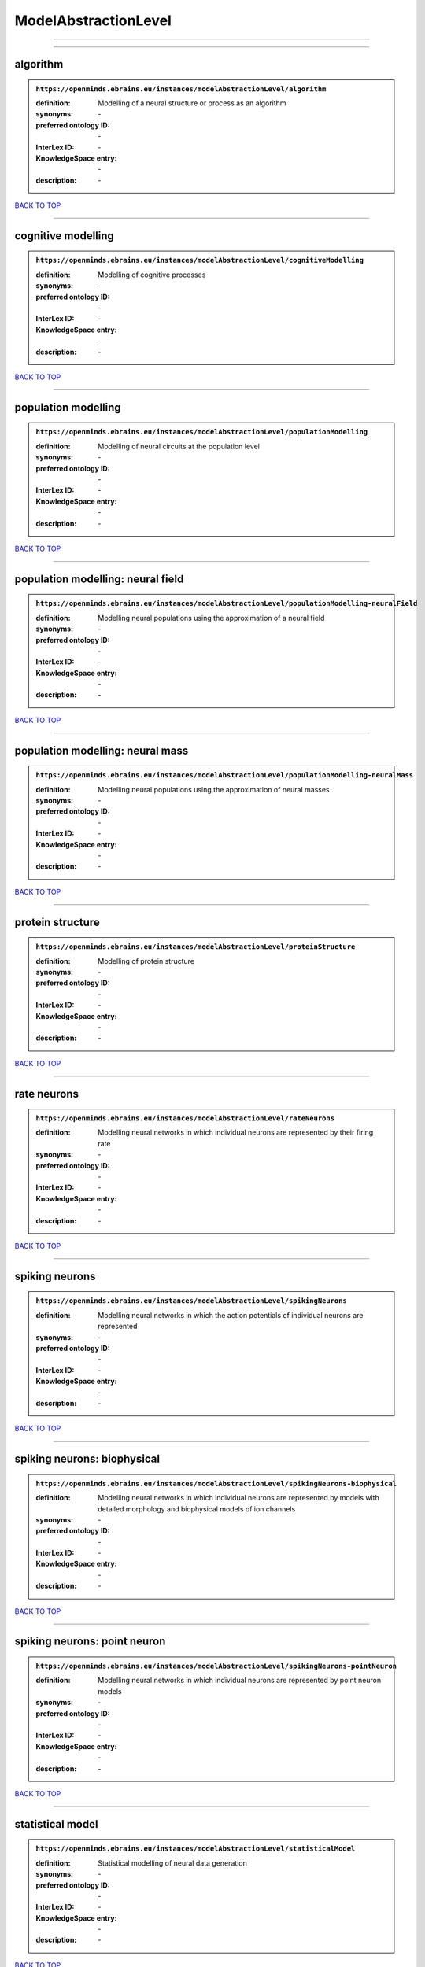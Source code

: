 #####################
ModelAbstractionLevel
#####################

------------

------------

algorithm
---------

.. admonition:: ``https://openminds.ebrains.eu/instances/modelAbstractionLevel/algorithm``

   :definition: Modelling of a neural structure or process as an algorithm
   :synonyms: \-
   :preferred ontology ID: \-
   :InterLex ID: \-
   :KnowledgeSpace entry: \-
   :description: \-

`BACK TO TOP <ModelAbstractionLevel_>`_

------------

cognitive modelling
-------------------

.. admonition:: ``https://openminds.ebrains.eu/instances/modelAbstractionLevel/cognitiveModelling``

   :definition: Modelling of cognitive processes
   :synonyms: \-
   :preferred ontology ID: \-
   :InterLex ID: \-
   :KnowledgeSpace entry: \-
   :description: \-

`BACK TO TOP <ModelAbstractionLevel_>`_

------------

population modelling
--------------------

.. admonition:: ``https://openminds.ebrains.eu/instances/modelAbstractionLevel/populationModelling``

   :definition: Modelling of neural circuits at the population level
   :synonyms: \-
   :preferred ontology ID: \-
   :InterLex ID: \-
   :KnowledgeSpace entry: \-
   :description: \-

`BACK TO TOP <ModelAbstractionLevel_>`_

------------

population modelling: neural field
----------------------------------

.. admonition:: ``https://openminds.ebrains.eu/instances/modelAbstractionLevel/populationModelling-neuralField``

   :definition: Modelling neural populations using the approximation of a neural field
   :synonyms: \-
   :preferred ontology ID: \-
   :InterLex ID: \-
   :KnowledgeSpace entry: \-
   :description: \-

`BACK TO TOP <ModelAbstractionLevel_>`_

------------

population modelling: neural mass
---------------------------------

.. admonition:: ``https://openminds.ebrains.eu/instances/modelAbstractionLevel/populationModelling-neuralMass``

   :definition: Modelling neural populations using the approximation of neural masses
   :synonyms: \-
   :preferred ontology ID: \-
   :InterLex ID: \-
   :KnowledgeSpace entry: \-
   :description: \-

`BACK TO TOP <ModelAbstractionLevel_>`_

------------

protein structure
-----------------

.. admonition:: ``https://openminds.ebrains.eu/instances/modelAbstractionLevel/proteinStructure``

   :definition: Modelling of protein structure
   :synonyms: \-
   :preferred ontology ID: \-
   :InterLex ID: \-
   :KnowledgeSpace entry: \-
   :description: \-

`BACK TO TOP <ModelAbstractionLevel_>`_

------------

rate neurons
------------

.. admonition:: ``https://openminds.ebrains.eu/instances/modelAbstractionLevel/rateNeurons``

   :definition: Modelling neural networks in which individual neurons are represented by their firing rate
   :synonyms: \-
   :preferred ontology ID: \-
   :InterLex ID: \-
   :KnowledgeSpace entry: \-
   :description: \-

`BACK TO TOP <ModelAbstractionLevel_>`_

------------

spiking neurons
---------------

.. admonition:: ``https://openminds.ebrains.eu/instances/modelAbstractionLevel/spikingNeurons``

   :definition: Modelling neural networks in which the action potentials of individual neurons are represented
   :synonyms: \-
   :preferred ontology ID: \-
   :InterLex ID: \-
   :KnowledgeSpace entry: \-
   :description: \-

`BACK TO TOP <ModelAbstractionLevel_>`_

------------

spiking neurons: biophysical
----------------------------

.. admonition:: ``https://openminds.ebrains.eu/instances/modelAbstractionLevel/spikingNeurons-biophysical``

   :definition: Modelling neural networks in which individual neurons are represented by models with detailed morphology and biophysical models of ion channels
   :synonyms: \-
   :preferred ontology ID: \-
   :InterLex ID: \-
   :KnowledgeSpace entry: \-
   :description: \-

`BACK TO TOP <ModelAbstractionLevel_>`_

------------

spiking neurons: point neuron
-----------------------------

.. admonition:: ``https://openminds.ebrains.eu/instances/modelAbstractionLevel/spikingNeurons-pointNeuron``

   :definition: Modelling neural networks in which individual neurons are represented by point neuron models
   :synonyms: \-
   :preferred ontology ID: \-
   :InterLex ID: \-
   :KnowledgeSpace entry: \-
   :description: \-

`BACK TO TOP <ModelAbstractionLevel_>`_

------------

statistical model
-----------------

.. admonition:: ``https://openminds.ebrains.eu/instances/modelAbstractionLevel/statisticalModel``

   :definition: Statistical modelling of neural data generation
   :synonyms: \-
   :preferred ontology ID: \-
   :InterLex ID: \-
   :KnowledgeSpace entry: \-
   :description: \-

`BACK TO TOP <ModelAbstractionLevel_>`_

------------

systems biology
---------------

.. admonition:: ``https://openminds.ebrains.eu/instances/modelAbstractionLevel/systemsBiology``

   :definition: Modelling of neural systems below the level of individual neurons
   :synonyms: \-
   :preferred ontology ID: \-
   :InterLex ID: \-
   :KnowledgeSpace entry: \-
   :description: \-

`BACK TO TOP <ModelAbstractionLevel_>`_

------------

systems biology: continuous
---------------------------

.. admonition:: ``https://openminds.ebrains.eu/instances/modelAbstractionLevel/systemsBiology-continuous``

   :definition: Systems biology modelling using concentrations
   :synonyms: \-
   :preferred ontology ID: \-
   :InterLex ID: \-
   :KnowledgeSpace entry: \-
   :description: \-

`BACK TO TOP <ModelAbstractionLevel_>`_

------------

systems biology: discrete
-------------------------

.. admonition:: ``https://openminds.ebrains.eu/instances/modelAbstractionLevel/systemsBiology-discrete``

   :definition: Systems biology modelling using representations of individual particles
   :synonyms: \-
   :preferred ontology ID: \-
   :InterLex ID: \-
   :KnowledgeSpace entry: \-
   :description: \-

`BACK TO TOP <ModelAbstractionLevel_>`_

------------

systems biology: flux balance
-----------------------------

.. admonition:: ``https://openminds.ebrains.eu/instances/modelAbstractionLevel/systemsBiology-fluxBalance``

   :definition: Systems biology modelling using flux balance analysis
   :synonyms: \-
   :preferred ontology ID: \-
   :InterLex ID: \-
   :KnowledgeSpace entry: \-
   :description: \-

`BACK TO TOP <ModelAbstractionLevel_>`_

------------

